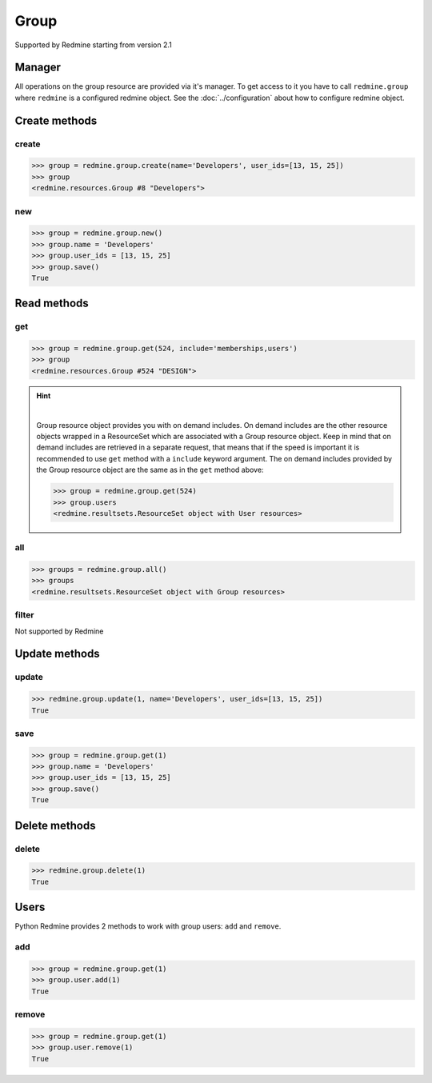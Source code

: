 Group
=====

Supported by Redmine starting from version 2.1

Manager
-------

All operations on the group resource are provided via it's manager. To get access to it
you have to call ``redmine.group`` where ``redmine`` is a configured redmine object.
See the :doc:`../configuration` about how to configure redmine object.

Create methods
--------------

create
++++++

.. py:method:: create(**fields)
    :module: redmine.managers.ResourceManager
    :noindex:

    Creates new group resource with given fields and saves it to the Redmine.

    :param string name: (required). Group name.
    :param user_ids: (optional). Ids of users who will be members of a group.
    :type user_ids: list or tuple
    :return: Group resource object

.. code-block:: python

    >>> group = redmine.group.create(name='Developers', user_ids=[13, 15, 25])
    >>> group
    <redmine.resources.Group #8 "Developers">

new
+++

.. py:method:: new()
    :module: redmine.managers.ResourceManager
    :noindex:

    Creates new empty group resource but doesn't save it to the Redmine. This is useful if
    you want to set some resource fields later based on some condition(s) and only after
    that save it to the Redmine. Valid attributes are the same as for ``create`` method above.

    :return: Group resource object

.. code-block:: python

    >>> group = redmine.group.new()
    >>> group.name = 'Developers'
    >>> group.user_ids = [13, 15, 25]
    >>> group.save()
    True

Read methods
------------

get
+++

.. py:method:: get(resource_id, **params)
    :module: redmine.managers.ResourceManager
    :noindex:

    Returns single group resource from the Redmine by it's id.

    :param integer resource_id: (required). Id of the group.
    :param string include:
      .. raw:: html

          (optional). Can be used to fetch associated data in one call. Accepted values (separated by comma):

      - memberships
      - users

    :return: Group resource object

.. code-block:: python

    >>> group = redmine.group.get(524, include='memberships,users')
    >>> group
    <redmine.resources.Group #524 "DESIGN">

.. hint::

    .. versionadded:: 0.4.0

    |

    Group resource object provides you with on demand includes. On demand includes are the
    other resource objects wrapped in a ResourceSet which are associated with a Group
    resource object. Keep in mind that on demand includes are retrieved in a separate request,
    that means that if the speed is important it is recommended to use ``get`` method with a
    ``include`` keyword argument. The on demand includes provided by the Group resource object
    are the same as in the ``get`` method above:

    .. code-block:: python

        >>> group = redmine.group.get(524)
        >>> group.users
        <redmine.resultsets.ResourceSet object with User resources>

all
+++

.. py:method:: all()
    :module: redmine.managers.ResourceManager
    :noindex:

    Returns all group resources from the Redmine.

    :param integer limit: (optional). How much resources to return.
    :param integer offset: (optional). Starting from what resource to return the other resources.
    :return: ResourceSet object

.. code-block:: python

    >>> groups = redmine.group.all()
    >>> groups
    <redmine.resultsets.ResourceSet object with Group resources>

filter
++++++

Not supported by Redmine

Update methods
--------------

update
++++++

.. py:method:: update(resource_id, **fields)
    :module: redmine.managers.ResourceManager
    :noindex:

    Updates values of given fields of a group resource and saves them to the Redmine.

    :param integer resource_id: (required). Group id.
    :param string name: (optional). Group name.
    :param user_ids: (optional). Ids of users who will be members of a group.
    :type user_ids: list or tuple
    :return: True

.. code-block:: python

    >>> redmine.group.update(1, name='Developers', user_ids=[13, 15, 25])
    True

save
++++

.. py:method:: save()
    :module: redmine.resources.Group
    :noindex:

    Saves the current state of a group resource to the Redmine. Fields that
    can be changed are the same as for ``update`` method above.

    :return: True

.. code-block:: python

    >>> group = redmine.group.get(1)
    >>> group.name = 'Developers'
    >>> group.user_ids = [13, 15, 25]
    >>> group.save()
    True

Delete methods
--------------

delete
++++++

.. py:method:: delete(resource_id)
    :module: redmine.managers.ResourceManager
    :noindex:

    Deletes single group resource from the Redmine by it's id.

    :param integer resource_id: (required). Group id.
    :return: True

.. code-block:: python

    >>> redmine.group.delete(1)
    True

Users
-----

.. versionadded:: 0.5.0

Python Redmine provides 2 methods to work with group users: ``add`` and ``remove``.

add
+++

.. py:method:: add(user_id)
    :module: redmine.resources.Group.User
    :noindex:

    Adds a user to a group by it's id.

    :param integer user_id: (required). User id.
    :return: True

.. code-block:: python

    >>> group = redmine.group.get(1)
    >>> group.user.add(1)
    True

remove
++++++

.. py:method:: remove(user_id)
    :module: redmine.resources.Group.User
    :noindex:

    Removes a user from a group by it's id.

    :param integer user_id: (required). User id.
    :return: True

.. code-block:: python

    >>> group = redmine.group.get(1)
    >>> group.user.remove(1)
    True
